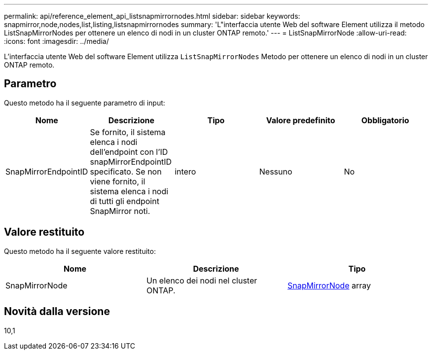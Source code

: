 ---
permalink: api/reference_element_api_listsnapmirrornodes.html 
sidebar: sidebar 
keywords: snapmirror,node,nodes,list,listing,listsnapmirrornodes 
summary: 'L"interfaccia utente Web del software Element utilizza il metodo ListSnapMirrorNodes per ottenere un elenco di nodi in un cluster ONTAP remoto.' 
---
= ListSnapMirrorNode
:allow-uri-read: 
:icons: font
:imagesdir: ../media/


[role="lead"]
L'interfaccia utente Web del software Element utilizza `ListSnapMirrorNodes` Metodo per ottenere un elenco di nodi in un cluster ONTAP remoto.



== Parametro

Questo metodo ha il seguente parametro di input:

|===
| Nome | Descrizione | Tipo | Valore predefinito | Obbligatorio 


 a| 
SnapMirrorEndpointID
 a| 
Se fornito, il sistema elenca i nodi dell'endpoint con l'ID snapMirrorEndpointID specificato. Se non viene fornito, il sistema elenca i nodi di tutti gli endpoint SnapMirror noti.
 a| 
intero
 a| 
Nessuno
 a| 
No

|===


== Valore restituito

Questo metodo ha il seguente valore restituito:

|===
| Nome | Descrizione | Tipo 


 a| 
SnapMirrorNode
 a| 
Un elenco dei nodi nel cluster ONTAP.
 a| 
xref:reference_element_api_snapmirrornode.adoc[SnapMirrorNode] array

|===


== Novità dalla versione

10,1

